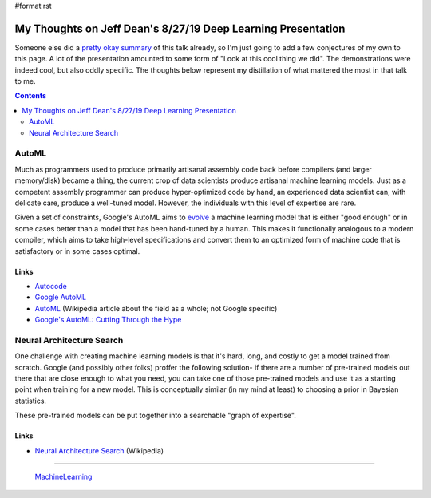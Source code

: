 #format rst

My Thoughts on Jeff Dean's 8/27/19 Deep Learning Presentation
=============================================================

Someone else did a `pretty okay summary`_ of this talk already, so I'm just going to add a few conjectures of my own to this page.  A lot of the presentation amounted to some form of "Look at this cool thing we did".  The demonstrations were indeed cool, but also oddly specific.  The thoughts below represent my distillation of what mattered the most in that talk to me.

.. contents:: :depth: 2

AutoML
------

Much as programmers used to produce primarily artisanal assembly code back before compilers (and larger memory/disk) became a thing, the current crop of data scientists produce artisanal machine learning models.  Just as a competent assembly programmer can produce hyper-optimized code by hand, an experienced data scientist can, with delicate care, produce a well-tuned model.  However, the individuals with this level of expertise are rare.

Given a set of constraints, Google's AutoML aims to evolve_ a machine learning model that is either "good enough" or in some cases better than a model that has been hand-tuned by a human.  This makes it functionally analogous to a modern compiler, which aims to take high-level specifications and convert them to an optimized form of machine code that is satisfactory or in some cases optimal.

Links
~~~~~

* Autocode_

* `Google AutoML`_

* AutoML_ (Wikipedia article about the field as a whole; not Google specific)

* `Google's AutoML: Cutting Through the Hype`_

Neural Architecture Search
--------------------------

One challenge with creating machine learning models is that it's hard, long, and costly to get a model trained from scratch.  Google (and possibly other folks) proffer the following solution- if there are a number of pre-trained models out there that are close enough to what you need, you can take one of those pre-trained models and use it as a starting point when training for a new model.  This is conceptually similar (in my mind at least) to choosing a prior in Bayesian statistics.

These pre-trained models can be put together into a searchable "graph of expertise".

Links
~~~~~

* `Neural Architecture Search`_ (Wikipedia)

-------------------------

 MachineLearning_

.. ############################################################################

.. _pretty okay summary: https://medium.com/@anupradhan/recently-jeff-dean-from-google-gave-a-fascinating-presentation-at-columbia-university-bacf94efd1c8

.. _evolve: https://en.wikipedia.org/wiki/Neuroevolution

.. _Autocode: https://en.wikipedia.org/wiki/Autocode

.. _Google AutoML: https://cloud.google.com/automl/

.. _AutoML: https://en.wikipedia.org/wiki/Automated_machine_learning

.. _`Google's AutoML: Cutting Through the Hype`: https://www.fast.ai/2018/07/23/auto-ml-3/

.. _Neural Architecture Search: https://en.wikipedia.org/wiki/Neural_architecture_search

.. _MachineLearning: ../MachineLearning

